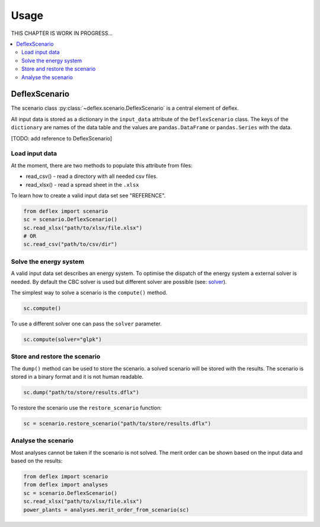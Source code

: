 =====
Usage
=====

THIS CHAPTER IS WORK IN PROGRESS...

.. contents::
    :depth: 2
    :local:
    :backlinks: top

DeflexScenario
++++++++++++++

The scenario class :py:class:`~deflex.scenario.DeflexScenario` is a central
element of deflex.

All input data is stored as a dictionary in the ``input_data`` attribute of the
``DeflexScenario`` class. The keys of the ``dictionary`` are names of the data table
and the values are ``pandas.DataFrame`` or ``pandas.Series`` with the data.

[TODO: add reference to DeflexScenario]

Load input data
~~~~~~~~~~~~~~~

At the moment, there are two methods to populate this attribute from files:

* read_csv() - read a directory with all needed csv files.
* read_xlsx() - read a spread sheet in the ``.xlsx``

To learn how to create a valid input data set see "REFERENCE".

.. code-block:: python

    from deflex import scenario
    sc = scenario.DeflexScenario()
    sc.read_xlsx("path/to/xlsx/file.xlsx")
    # OR
    sc.read_csv("path/to/csv/dir")


Solve the energy system
~~~~~~~~~~~~~~~~~~~~~~~

A valid input data set describes an energy system. To optimise the dispatch
of the energy system a external solver is needed. By default the CBC solver is
used but different solver are possible (see:
`solver <https://pyomo.readthedocs.io/en/stable/solving_pyomo_models.html#supported-solvers>`_).

The simplest way to solve a scenario is the ``compute()`` method.

.. code-block:: python

    sc.compute()

To use a different solver one can pass the ``solver`` parameter.

.. code-block:: python

    sc.compute(solver="glpk")


Store and restore the scenario
~~~~~~~~~~~~~~~~~~~~~~~~~~~~~~

The ``dump()`` method can be used to store the scenario. a solved scenario will
be stored with the results. The scenario is stored in a binary format and it is
not human readable.

.. code-block:: python

    sc.dump("path/to/store/results.dflx")

To restore the scenario use the ``restore_scenario`` function:

.. code-block:: python

    sc = scenario.restore_scenario("path/to/store/results.dflx")


Analyse the scenario
~~~~~~~~~~~~~~~~~~~~

Most analyses cannot be taken if the scenario is not solved. The merit order
can be shown based on the input data and based on the results:

.. code-block:: python

    from deflex import scenario
    from deflex import analyses
    sc = scenario.DeflexScenario()
    sc.read_xlsx("path/to/xlsx/file.xlsx")
    power_plants = analyses.merit_order_from_scenario(sc)
